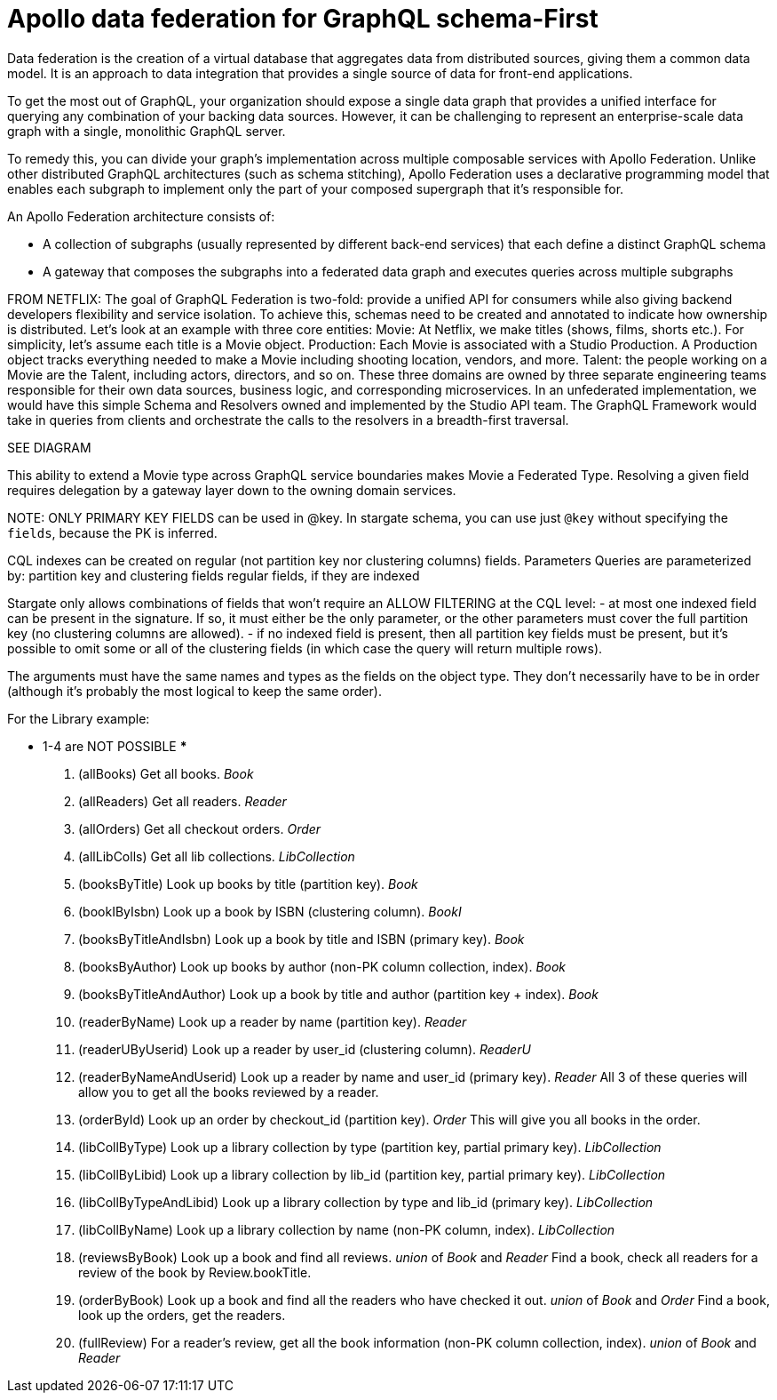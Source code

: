 = Apollo data federation for GraphQL schema-First

Data federation is the creation of a virtual database that aggregates data from
distributed sources, giving them a common data model.
It is an approach to data integration that provides a single source of data for
front-end applications.

To get the most out of GraphQL, your organization should expose a single data
graph that provides a unified interface for querying any combination of your
backing data sources.
However, it can be challenging to represent an enterprise-scale data graph with
a single, monolithic GraphQL server.

To remedy this, you can divide your graph's implementation across multiple
composable services with Apollo Federation.
Unlike other distributed GraphQL architectures (such as schema stitching),
Apollo Federation uses a declarative programming model that enables each subgraph
to implement only the part of your composed supergraph that it's responsible for.

An Apollo Federation architecture consists of:

* A collection of subgraphs (usually represented by different back-end services)
that each define a distinct GraphQL schema
* A gateway that composes the subgraphs into a federated data graph and executes
queries across multiple subgraphs

FROM NETFLIX:
The goal of GraphQL Federation is two-fold: provide a unified API for consumers
while also giving backend developers flexibility and service isolation.
To achieve this, schemas need to be created and annotated to indicate how
ownership is distributed.
Let’s look at an example with three core entities:
Movie: At Netflix, we make titles (shows, films, shorts etc.).
For simplicity, let’s assume each title is a Movie object.
Production: Each Movie is associated with a Studio Production.
A Production object tracks everything needed to make a Movie including shooting location, vendors, and more.
Talent: the people working on a Movie are the Talent, including actors, directors, and so on.
These three domains are owned by three separate engineering teams responsible for
their own data sources, business logic, and corresponding microservices.
In an unfederated implementation, we would have this simple Schema and Resolvers
owned and implemented by the Studio API team.
The GraphQL Framework would take in queries from clients and orchestrate the
calls to the resolvers in a breadth-first traversal.

SEE DIAGRAM

This ability to extend a Movie type across GraphQL service boundaries makes Movie
a Federated Type.
Resolving a given field requires delegation by a gateway layer down to the owning domain services.

NOTE:
ONLY PRIMARY KEY FIELDS can be used in @key. In stargate schema, you can use
just `@key` without specifying the `fields`, because the PK is inferred.

****
CQL indexes can be created on regular (not partition key nor clustering columns) fields.
Parameters
Queries are parameterized by:
partition key and clustering fields
regular fields, if they are indexed

Stargate only allows combinations of fields that won't require an ALLOW FILTERING
at the CQL level:
- at most one indexed field can be present in the signature. If so, it must
either be the only parameter, or the other parameters must cover the full
partition key (no clustering columns are allowed).
- if no indexed field is present, then all partition key fields must be present,
but it's possible to omit some or all of the clustering fields (in which case
  the query will return multiple rows).

The arguments must have the same names and types as the fields on the object type.
They don't necessarily have to be in order (although it's probably the most
logical to keep the same order).
****
// REFINE THIS LIST OF QUERIES - AWFUL RIGHT NOW!
For the Library example:

*** 1-4 are NOT POSSIBLE ***
1. (allBooks) Get all books. _Book_
2. (allReaders) Get all readers. _Reader_
3. (allOrders) Get all checkout orders. _Order_
4. (allLibColls) Get all lib collections. _LibCollection_

5. (booksByTitle) Look up books by title (partition key). _Book_
6. (bookIByIsbn) Look up a book by ISBN (clustering column). _BookI_
7. (booksByTitleAndIsbn) Look up a book by title and ISBN (primary key). _Book_
8. (booksByAuthor) Look up books by author (non-PK column collection, index). _Book_
9. (booksByTitleAndAuthor) Look up a book by title and author (partition key + index). _Book_

10. (readerByName) Look up a reader by name (partition key). _Reader_
11. (readerUByUserid) Look up a reader by user_id (clustering column). _ReaderU_
12. (readerByNameAndUserid) Look up a reader by name and user_id (primary key). _Reader_
    All 3 of these queries will allow you to get all the books reviewed by a reader.

13. (orderById) Look up an order by checkout_id (partition key). _Order_
    This will give you all books in the order.

14. (libCollByType) Look up a library collection by type (partition key, partial primary key). _LibCollection_
15. (libCollByLibid) Look up a library collection by lib_id (partition key, partial primary key). _LibCollection_
16. (libCollByTypeAndLibid) Look up a library collection by type and lib_id (primary key). _LibCollection_
17. (libCollByName) Look up a library collection by name (non-PK column, index). _LibCollection_

18. (reviewsByBook) Look up a book and find all reviews. _union_ of _Book_ and _Reader_
    Find a book, check all readers for a review of the book by Review.bookTitle.
19. (orderByBook) Look up a book and find all the readers who have checked it out. _union_ of _Book_ and _Order_
    Find a book, look up the orders, get the readers.
20. (fullReview) For a reader's review, get all the book information (non-PK column collection, index). _union_ of _Book_ and _Reader_
